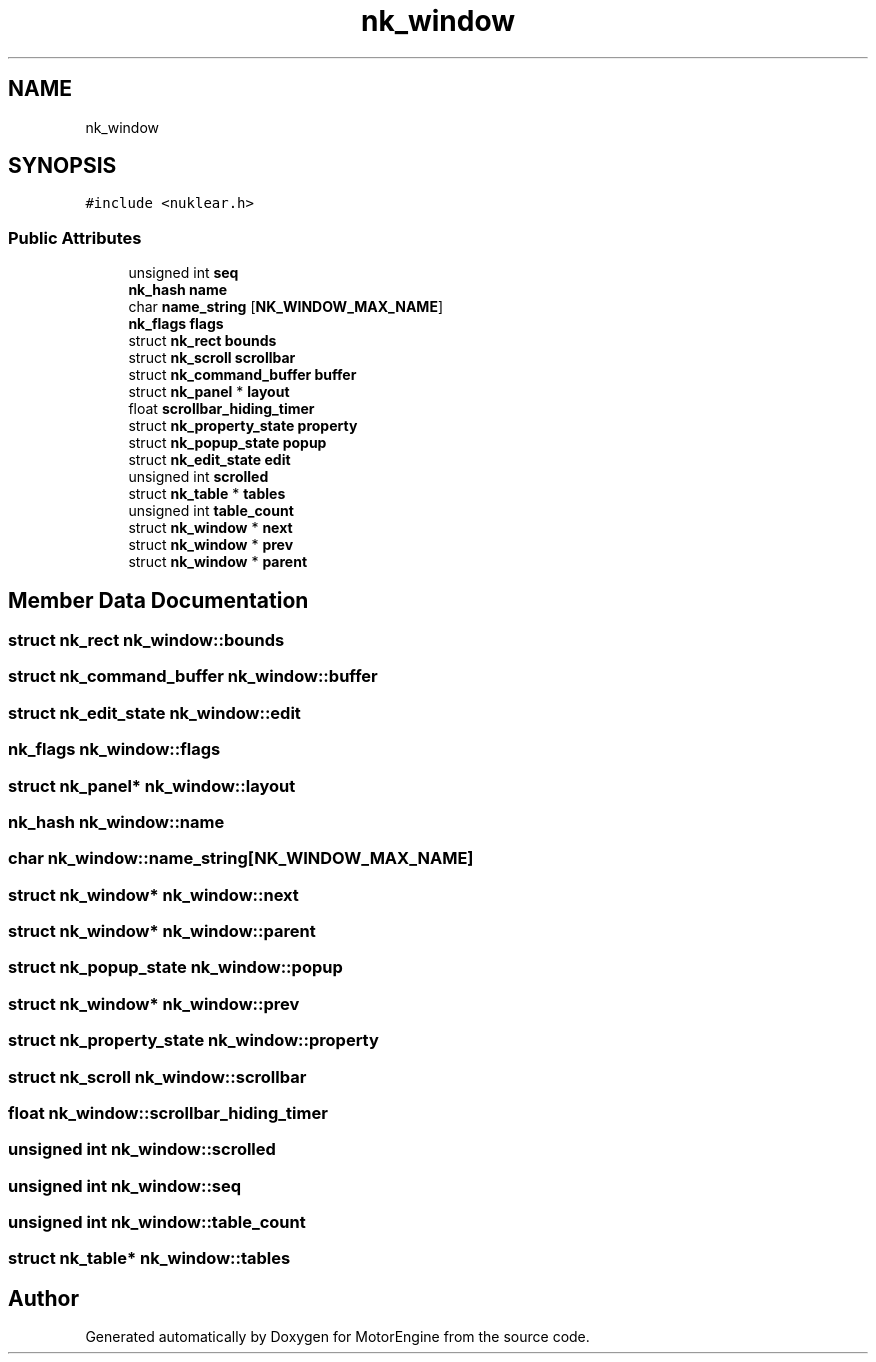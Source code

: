 .TH "nk_window" 3 "Mon Apr 3 2023" "Version 0.2.1" "MotorEngine" \" -*- nroff -*-
.ad l
.nh
.SH NAME
nk_window
.SH SYNOPSIS
.br
.PP
.PP
\fC#include <nuklear\&.h>\fP
.SS "Public Attributes"

.in +1c
.ti -1c
.RI "unsigned int \fBseq\fP"
.br
.ti -1c
.RI "\fBnk_hash\fP \fBname\fP"
.br
.ti -1c
.RI "char \fBname_string\fP [\fBNK_WINDOW_MAX_NAME\fP]"
.br
.ti -1c
.RI "\fBnk_flags\fP \fBflags\fP"
.br
.ti -1c
.RI "struct \fBnk_rect\fP \fBbounds\fP"
.br
.ti -1c
.RI "struct \fBnk_scroll\fP \fBscrollbar\fP"
.br
.ti -1c
.RI "struct \fBnk_command_buffer\fP \fBbuffer\fP"
.br
.ti -1c
.RI "struct \fBnk_panel\fP * \fBlayout\fP"
.br
.ti -1c
.RI "float \fBscrollbar_hiding_timer\fP"
.br
.ti -1c
.RI "struct \fBnk_property_state\fP \fBproperty\fP"
.br
.ti -1c
.RI "struct \fBnk_popup_state\fP \fBpopup\fP"
.br
.ti -1c
.RI "struct \fBnk_edit_state\fP \fBedit\fP"
.br
.ti -1c
.RI "unsigned int \fBscrolled\fP"
.br
.ti -1c
.RI "struct \fBnk_table\fP * \fBtables\fP"
.br
.ti -1c
.RI "unsigned int \fBtable_count\fP"
.br
.ti -1c
.RI "struct \fBnk_window\fP * \fBnext\fP"
.br
.ti -1c
.RI "struct \fBnk_window\fP * \fBprev\fP"
.br
.ti -1c
.RI "struct \fBnk_window\fP * \fBparent\fP"
.br
.in -1c
.SH "Member Data Documentation"
.PP 
.SS "struct \fBnk_rect\fP nk_window::bounds"

.SS "struct \fBnk_command_buffer\fP nk_window::buffer"

.SS "struct \fBnk_edit_state\fP nk_window::edit"

.SS "\fBnk_flags\fP nk_window::flags"

.SS "struct \fBnk_panel\fP* nk_window::layout"

.SS "\fBnk_hash\fP nk_window::name"

.SS "char nk_window::name_string[\fBNK_WINDOW_MAX_NAME\fP]"

.SS "struct \fBnk_window\fP* nk_window::next"

.SS "struct \fBnk_window\fP* nk_window::parent"

.SS "struct \fBnk_popup_state\fP nk_window::popup"

.SS "struct \fBnk_window\fP* nk_window::prev"

.SS "struct \fBnk_property_state\fP nk_window::property"

.SS "struct \fBnk_scroll\fP nk_window::scrollbar"

.SS "float nk_window::scrollbar_hiding_timer"

.SS "unsigned int nk_window::scrolled"

.SS "unsigned int nk_window::seq"

.SS "unsigned int nk_window::table_count"

.SS "struct \fBnk_table\fP* nk_window::tables"


.SH "Author"
.PP 
Generated automatically by Doxygen for MotorEngine from the source code\&.
